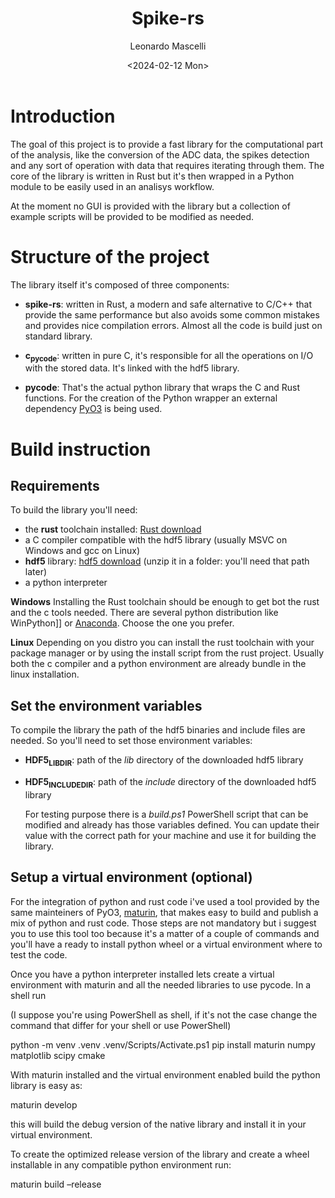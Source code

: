 #+title: Spike-rs
#+author: Leonardo Mascelli
#+date: <2024-02-12 Mon> 

* Introduction

The goal of this project is to provide a fast library for the computational
part of the analysis, like the conversion of the ADC data, the spikes
detection and any sort of operation with data that requires iterating through
them. The core of the library is written in Rust but it's then wrapped in a
Python module to be easily used in an analisys workflow.

At the moment no GUI is provided with the library but a collection of example
scripts will be provided to be modified as needed.

* Structure of the project

The library itself it's composed of three components:

- *spike-rs*: written in Rust, a modern and safe alternative to C/C++ that
  provide the same performance but also avoids some common mistakes and
  provides nice compilation errors. Almost all the code is build just on
  standard library.

- *c_pycode*: written in pure C, it's responsible for all the operations on
  I/O with the stored data. It's linked with the hdf5 library.

- *pycode*: That's the actual python library that wraps the C and Rust
  functions. For the creation of the Python wrapper an external dependency
  [[https://pyo3.rs][PyO3]] is being used.

* Build instruction
** Requirements

To build the library you'll need:
- the *rust* toolchain installed: [[https://www.rust-lang.org/tools/install][Rust download]]
- a C compiler compatible with the hdf5 library (usually MSVC on Windows and
    gcc on Linux)
- *hdf5* library: [[https://github.com/HDFGroup/hdf5/releases/latest][hdf5 download]] 
    (unzip it in a folder: you'll need that path later)
- a python interpreter
  
*Windows*
Installing the Rust toolchain should be enough to get bot the rust and the c
tools needed. There are several python distribution like 
WinPython]] or [[https://www.anaconda.com/][Anaconda]].
Choose the one you prefer.

*Linux*
Depending on you distro you can install the rust toolchain with your
package manager or by using the install script from the rust project.
Usually both the c compiler and a python environment are already bundle in
the linux installation.

** Set the environment variables

To compile the library the path of the hdf5 binaries and include files are
needed. So you'll need to set those environment variables:
  
  - *HDF5_LIB_DIR*: path of the /lib/ directory of the downloaded hdf5
    library

  - *HDF5_INCLUDE_DIR*:  path of the /include/ directory of the downloaded
    hdf5 library

    For testing purpose there is a /build.ps1/ PowerShell script that can be modified
    and already has those variables defined. You can update their value with the
    correct path for your machine and use it for building the library.

** Setup a virtual environment (optional)

For the integration of python and rust code i've used a tool provided by the same mainteiners of PyO3, [[https://github.com/PyO3/maturin][maturin]], that makes easy to build and publish a mix of python and rust code. Those steps are not mandatory but i suggest you to use this tool too because it's a matter of a couple of commands and you'll have a ready to install python wheel or a virtual environment where to test the code.

Once you have a python interpreter installed lets create a virtual environment with maturin and all the needed libraries to use pycode. In a shell run

(I suppose you're using PowerShell as shell, if it's not the case change the command that differ for your shell or use PowerShell)

#+begin_example shell
 python -m venv .venv
  .venv/Scripts/Activate.ps1
  pip install maturin numpy matplotlib scipy cmake
#+end_example

With maturin installed and the virtual environment enabled build the python library is easy as:

#+begin_example shell
maturin develop
#+end_example

this will build the debug version of the native library and install it in your virtual environment.

To create the optimized release version of the library and create a wheel installable in any compatible python environment run:

#+begin_example shell
maturin build --release 
#+end_example

